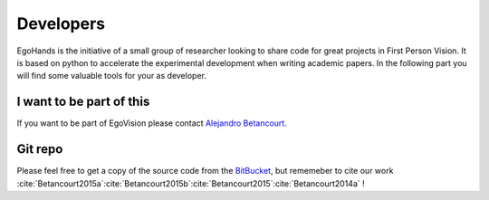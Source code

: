 Developers
==========

EgoHands is the initiative of a small group of researcher looking to share code for great projects in First Person Vision. It is based on python to accelerate the experimental development when writing academic papers. In the following part you will find some valuable tools for your as developer.

I want to be part of this
-------------------------

If you want to be part of EgoVision please contact `Alejandro Betancourt <http://alejobetancourt.com/>`_.

Git repo
--------

Please feel free to get a copy of the source code from the `BitBucket <https://bitbucket.org/alejandro_betancourt/open_egohands/>`_, but rememeber to cite our work :cite:`Betancourt2015a`:cite:`Betancourt2015b`:cite:`Betancourt2015`:cite:`Betancourt2014a` !

